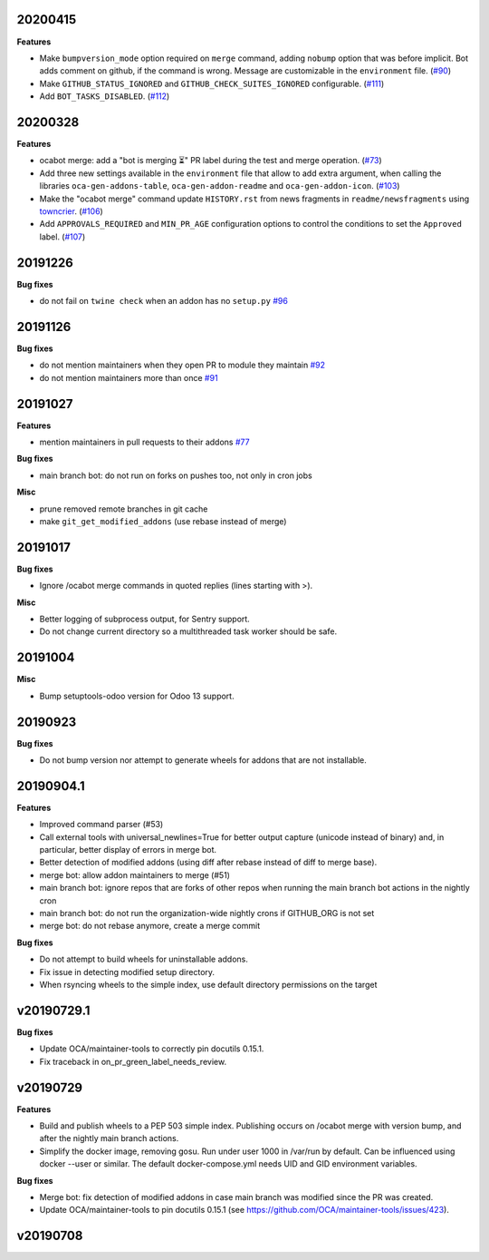 20200415
~~~~~~~~

**Features**

- Make ``bumpversion_mode`` option required on ``merge`` command, adding ``nobump`` option that was before implicit.
  Bot adds comment on github, if the command is wrong. Message are customizable in the ``environment`` file. (`#90 <https://github.com/oca/oca-github-bot/issues/90>`_)
- Make ``GITHUB_STATUS_IGNORED`` and ``GITHUB_CHECK_SUITES_IGNORED`` configurable. (`#111 <https://github.com/oca/oca-github-bot/issues/111>`_)
- Add ``BOT_TASKS_DISABLED``. (`#112 <https://github.com/oca/oca-github-bot/issues/112>`_)


20200328
~~~~~~~~

**Features**

- ocabot merge: add a "bot is merging ⏳" PR label during the test
  and merge operation. (`#73 <https://github.com/oca/oca-github-bot/issues/73>`_)
- Add three new settings available in the ``environment`` file that allow to add
  extra argument, when calling the libraries ``oca-gen-addons-table``,
  ``oca-gen-addon-readme`` and ``oca-gen-addon-icon``. (`#103
  <https://github.com/oca/oca-github-bot/issues/103>`_)
- Make the "ocabot merge" command update ``HISTORY.rst`` from news fragments in
  ``readme/newsfragments`` using `towncrier
  <https://pypi.org/project/towncrier/>`_. (`#106
  <https://github.com/oca/oca-github-bot/issues/106>`_)
- Add ``APPROVALS_REQUIRED`` and ``MIN_PR_AGE`` configuration options to
  control the conditions to set the ``Approved`` label. (`#107
  <https://github.com/oca/oca-github-bot/issues/107>`_)


20191226
~~~~~~~~

**Bug fixes**

- do not fail on ``twine check`` when an addon has no ``setup.py``
  `#96 <https://github.com/OCA/oca-github-bot/pull/96>`_

20191126
~~~~~~~~

**Bug fixes**

- do not mention maintainers when they open PR to module they maintain
  `#92 <https://github.com/OCA/oca-github-bot/pull/92>`_
- do not mention maintainers more than once
  `#91 <https://github.com/OCA/oca-github-bot/pull/91>`_

20191027
~~~~~~~~

**Features**

- mention maintainers in pull requests to their addons
  `#77 <https://github.com/OCA/oca-github-bot/pull/77>`_

**Bug fixes**

- main branch bot: do not run on forks on pushes too, not only in cron jobs

**Misc**

- prune removed remote branches in git cache
- make ``git_get_modified_addons`` (use rebase instead of merge)

20191017
~~~~~~~~

**Bug fixes**

- Ignore /ocabot merge commands in quoted replies (lines starting with >).

**Misc**

- Better logging of subprocess output, for Sentry support.
- Do not change current directory so a multithreaded task worker should be safe.

20191004
~~~~~~~~

**Misc**

- Bump setuptools-odoo version for Odoo 13 support.

20190923
~~~~~~~~

**Bug fixes**

- Do not bump version nor attempt to generate wheels for addons
  that are not installable.

20190904.1
~~~~~~~~~~

**Features**

- Improved command parser (#53)
- Call external tools with universal_newlines=True for better
  output capture (unicode instead of binary) and, in particular,
  better display of errors in merge bot.
- Better detection of modified addons (using diff after rebase instead
  of diff to merge base).
- merge bot: allow addon maintainers to merge (#51)
- main branch bot: ignore repos that are forks of other repos when
  running the main branch bot actions in the nightly cron
- main branch bot: do not run the organization-wide nightly crons if
  GITHUB_ORG is not set
- merge bot: do not rebase anymore, create a merge commit

**Bug fixes**

- Do not attempt to build wheels for uninstallable addons.
- Fix issue in detecting modified setup directory.
- When rsyncing wheels to the simple index, use default directory
  permissions on the target

v20190729.1
~~~~~~~~~~~

**Bug fixes**

- Update OCA/maintainer-tools to correctly pin docutils 0.15.1.
- Fix traceback in on_pr_green_label_needs_review.

v20190729
~~~~~~~~~

**Features**

- Build and publish wheels to a PEP 503 simple index. Publishing occurs
  on /ocabot merge with version bump, and after the nightly main branch
  actions.
- Simplify the docker image, removing gosu. Run under user 1000 in
  /var/run by default. Can be influenced using docker --user or similar.
  The default docker-compose.yml needs UID and GID environment variables.

**Bug fixes**

- Merge bot: fix detection of modified addons in case main branch was modified
  since the PR was created.
- Update OCA/maintainer-tools to pin docutils 0.15.1
  (see https://github.com/OCA/maintainer-tools/issues/423).

v20190708
~~~~~~~~~

